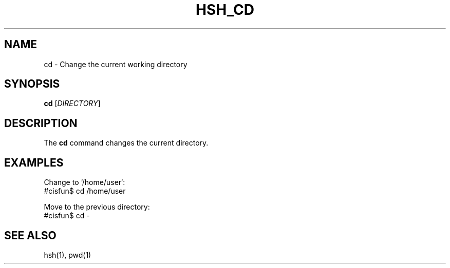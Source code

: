 
.TH HSH_CD 1 "March 2024" "Version 1.0" "Simple Shell Manual"

.SH NAME
cd \- Change the current working directory

.SH SYNOPSIS
.B cd
[\fIDIRECTORY\fR]

.SH DESCRIPTION
The 
.B cd
command changes the current directory.

.SH EXAMPLES
Change to `/home/user`:
.EX
#cisfun$ cd /home/user
.EX

Move to the previous directory:
.EX
#cisfun$ cd -
.EX

.SH SEE ALSO
hsh(1), pwd(1)
